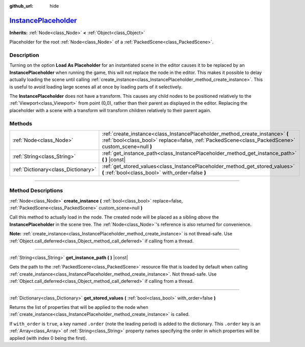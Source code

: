:github_url: hide

.. DO NOT EDIT THIS FILE!!!
.. Generated automatically from Godot engine sources.
.. Generator: https://github.com/godotengine/godot/tree/master/doc/tools/make_rst.py.
.. XML source: https://github.com/godotengine/godot/tree/master/doc/classes/InstancePlaceholder.xml.

.. _class_InstancePlaceholder:

`InstancePlaceholder <https://github.com/godotengine/godot/blob/master/scene/main/instance_placeholder.h#L38>`_
===============================================================================================================

**Inherits:** :ref:`Node<class_Node>` **<** :ref:`Object<class_Object>`

Placeholder for the root :ref:`Node<class_Node>` of a :ref:`PackedScene<class_PackedScene>`.

.. rst-class:: classref-introduction-group

Description
-----------

Turning on the option **Load As Placeholder** for an instantiated scene in the editor causes it to be replaced by an **InstancePlaceholder** when running the game, this will not replace the node in the editor. This makes it possible to delay actually loading the scene until calling :ref:`create_instance<class_InstancePlaceholder_method_create_instance>`. This is useful to avoid loading large scenes all at once by loading parts of it selectively.

The **InstancePlaceholder** does not have a transform. This causes any child nodes to be positioned relatively to the :ref:`Viewport<class_Viewport>` from point (0,0), rather than their parent as displayed in the editor. Replacing the placeholder with a scene with a transform will transform children relatively to their parent again.

.. rst-class:: classref-reftable-group

Methods
-------

.. table::
   :widths: auto

   +-------------------------------------+-------------------------------------------------------------------------------------------------------------------------------------------------------------------------------------+
   | :ref:`Node<class_Node>`             | :ref:`create_instance<class_InstancePlaceholder_method_create_instance>` **(** :ref:`bool<class_bool>` replace=false, :ref:`PackedScene<class_PackedScene>` custom_scene=null **)** |
   +-------------------------------------+-------------------------------------------------------------------------------------------------------------------------------------------------------------------------------------+
   | :ref:`String<class_String>`         | :ref:`get_instance_path<class_InstancePlaceholder_method_get_instance_path>` **(** **)** |const|                                                                                    |
   +-------------------------------------+-------------------------------------------------------------------------------------------------------------------------------------------------------------------------------------+
   | :ref:`Dictionary<class_Dictionary>` | :ref:`get_stored_values<class_InstancePlaceholder_method_get_stored_values>` **(** :ref:`bool<class_bool>` with_order=false **)**                                                   |
   +-------------------------------------+-------------------------------------------------------------------------------------------------------------------------------------------------------------------------------------+

.. rst-class:: classref-section-separator

----

.. rst-class:: classref-descriptions-group

Method Descriptions
-------------------

.. _class_InstancePlaceholder_method_create_instance:

.. rst-class:: classref-method

:ref:`Node<class_Node>` **create_instance** **(** :ref:`bool<class_bool>` replace=false, :ref:`PackedScene<class_PackedScene>` custom_scene=null **)**

Call this method to actually load in the node. The created node will be placed as a sibling *above* the **InstancePlaceholder** in the scene tree. The :ref:`Node<class_Node>`'s reference is also returned for convenience.

\ **Note:** :ref:`create_instance<class_InstancePlaceholder_method_create_instance>` is not thread-safe. Use :ref:`Object.call_deferred<class_Object_method_call_deferred>` if calling from a thread.

.. rst-class:: classref-item-separator

----

.. _class_InstancePlaceholder_method_get_instance_path:

.. rst-class:: classref-method

:ref:`String<class_String>` **get_instance_path** **(** **)** |const|

Gets the path to the :ref:`PackedScene<class_PackedScene>` resource file that is loaded by default when calling :ref:`create_instance<class_InstancePlaceholder_method_create_instance>`. Not thread-safe. Use :ref:`Object.call_deferred<class_Object_method_call_deferred>` if calling from a thread.

.. rst-class:: classref-item-separator

----

.. _class_InstancePlaceholder_method_get_stored_values:

.. rst-class:: classref-method

:ref:`Dictionary<class_Dictionary>` **get_stored_values** **(** :ref:`bool<class_bool>` with_order=false **)**

Returns the list of properties that will be applied to the node when :ref:`create_instance<class_InstancePlaceholder_method_create_instance>` is called.

If ``with_order`` is ``true``, a key named ``.order`` (note the leading period) is added to the dictionary. This ``.order`` key is an :ref:`Array<class_Array>` of :ref:`String<class_String>` property names specifying the order in which properties will be applied (with index 0 being the first).

.. |virtual| replace:: :abbr:`virtual (This method should typically be overridden by the user to have any effect.)`
.. |const| replace:: :abbr:`const (This method has no side effects. It doesn't modify any of the instance's member variables.)`
.. |vararg| replace:: :abbr:`vararg (This method accepts any number of arguments after the ones described here.)`
.. |constructor| replace:: :abbr:`constructor (This method is used to construct a type.)`
.. |static| replace:: :abbr:`static (This method doesn't need an instance to be called, so it can be called directly using the class name.)`
.. |operator| replace:: :abbr:`operator (This method describes a valid operator to use with this type as left-hand operand.)`
.. |bitfield| replace:: :abbr:`BitField (This value is an integer composed as a bitmask of the following flags.)`
